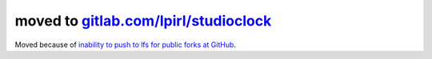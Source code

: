 moved to `gitlab.com/lpirl/studioclock <https://gitlab.com/lpirl/studioclock>`__
================================================================================

Moved because of `inability to push to lfs for public forks at GitHub
<https://github.com/git-lfs/git-lfs/issues/1906>`__.
